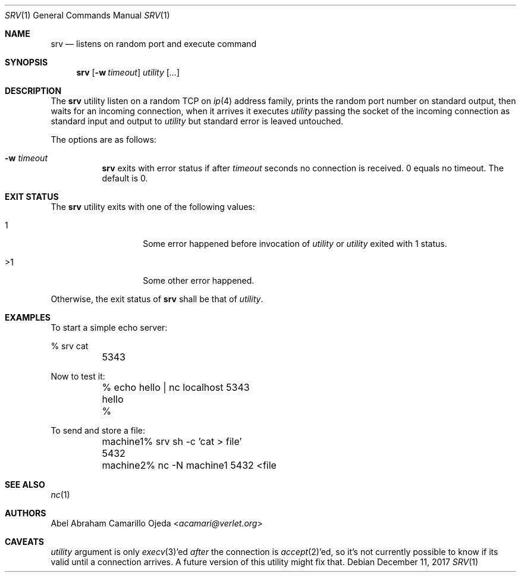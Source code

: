 .\"
.\" Copyright (c) 2018 Abel Abraham Camarillo Ojeda <acamari@verlet.org>
.\"
.\" Permission to use, copy, modify, and distribute this software for any
.\" purpose with or without fee is hereby granted, provided that the above
.\" copyright notice and this permission notice appear in all copies.
.\"
.\" THE SOFTWARE IS PROVIDED "AS IS" AND THE AUTHOR DISCLAIMS ALL WARRANTIES
.\" WITH REGARD TO THIS SOFTWARE INCLUDING ALL IMPLIED WARRANTIES OF
.\" MERCHANTABILITY AND FITNESS. IN NO EVENT SHALL THE AUTHOR BE LIABLE FOR
.\" ANY SPECIAL, DIRECT, INDIRECT, OR CONSEQUENTIAL DAMAGES OR ANY DAMAGES
.\" WHATSOEVER RESULTING FROM LOSS OF USE, DATA OR PROFITS, WHETHER IN AN
.\" ACTION OF CONTRACT, NEGLIGENCE OR OTHER TORTIOUS ACTION, ARISING OUT OF
.\" OR IN CONNECTION WITH THE USE OR PERFORMANCE OF THIS SOFTWARE.
.\"
.Dd December 11, 2017
.Dt SRV 1
.Os
.Sh NAME
.Nm srv
.Nd listens on random port and execute command
.Sh SYNOPSIS
.Nm srv
.Op Fl w Ar timeout
.Ar utility
.Op Ar ...
.Sh DESCRIPTION
The
.Nm
utility listen on a random TCP on
.Xr ip 4
address family, prints the random port number on standard output,
then waits for an incoming connection, when it arrives it executes
.Ar utility
passing the socket of the incoming connection as standard input and output to
.Ar utility
but standard error is leaved untouched.
.Pp
The options are as follows:
.Bl -tag -width Ds
.It Fl w Ar timeout
.Nm
exits with error status if after
.Ar timeout
seconds no connection is received.
0 equals no timeout.
The default is 0.
.El
.Sh EXIT STATUS
The
.Nm
utility exits with one of the following values:
.Bl -tag -width Ds -offset indent
.It 1
Some error happened before invocation of
.Ar utility
or
.Ar utility
exited with 1 status.

.It >1
Some other error happened.
.El
.Pp
Otherwise, the exit status of
.Nm
shall be that of
.Ar utility .
.Sh EXAMPLES
To start a simple echo server:
.Bd -literal
	% srv cat
	5343
.Ed
.Pp
Now to test it:
.Bd -literal
	% echo hello | nc localhost 5343
	hello
	%
.Ed
.Pp
To send and store a file:
.Bd -literal
	machine1% srv sh -c 'cat > file'
	5432

	machine2% nc -N machine1 5432 <file
.Ed
.Sh SEE ALSO
.Xr nc 1
.Sh AUTHORS
.An Abel Abraham Camarillo Ojeda Aq Mt acamari@verlet.org
.Sh CAVEATS
.Ar utility
argument is only
.Xr execv 3 Ap ed
.Em after
the connection is
.Xr accept 2 Ap ed ,
so it's not currently possible to know if its valid until a connection arrives.
A future version of this utility might fix that.
